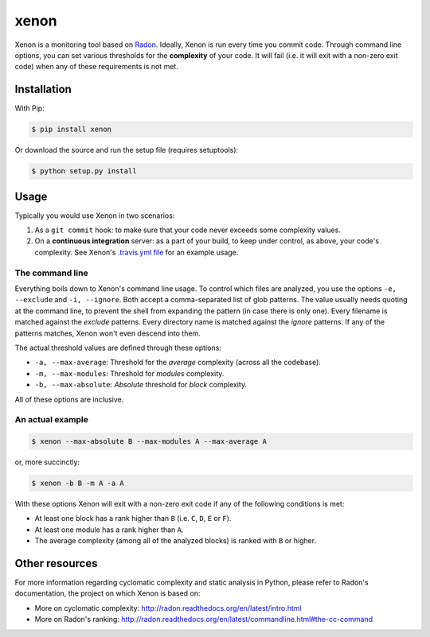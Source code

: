 xenon
=====

.. image:: http://img.shields.io/travis/rubik/xenon/master.svg?style=flat
    :alt: Travis-CI badge
    :target: https://travis-ci.org/rubik/xenon

.. image:: http://img.shields.io/coveralls/rubik/xenon/master.svg?style=flat
    :alt: Coveralls badge
    :target: https://coveralls.io/r/rubik/xenon?branch=master

.. image:: https://pypip.in/v/xenon/badge.png?style=flat
    :alt: PyPI latest version badge
    :target: https://crate.io/packages/xenon

.. image:: https://pypip.in/d/xenon/badge.png?style=flat
    :alt: PyPI downloads badge
    :target: https://pypi.python.org/pypi/xenon/

.. image:: https://pypip.in/format/xenon/badge.svg?style=flat
    :target: https://pypi.python.org/pypi/xenon/
    :alt: Download format

.. image:: https://pypip.in/license/xenon/badge.png?style=flat
    :alt: Xenon license
    :target: https://pypi.python.org/pypi/xenon/

Xenon is a monitoring tool based on `Radon <https://github.com/rubik/radon/>`_.
Ideally, Xenon is run every time you commit code. Through command line options,
you can set various thresholds for the **complexity** of your code. It will
fail (i.e. it will exit with a non-zero exit code) when any of these
requirements is not met.

Installation
------------

With Pip:

.. code-block:: sh

   $ pip install xenon

Or download the source and run the setup file (requires setuptools):

.. code-block:: sh

   $ python setup.py install

Usage
-----

Typically you would use Xenon in two scenarios:

1. As a ``git commit`` hook: to make sure that your code never exceeds some
   complexity values.

2. On a **continuous integration** server: as a part of your build, to keep
   under control, as above, your code's complexity. See Xenon's
   `.travis.yml file`_ for an example usage.

The command line
++++++++++++++++

Everything boils down to Xenon's command line usage.
To control which files are analyzed, you use the options ``-e, --exclude`` and
``-i, --ignore``. Both accept a comma-separated list of glob patterns. The
value usually needs quoting at the command line, to prevent the shell from
expanding the pattern (in case there is only one). Every filename is matched
against the *exclude* patterns. Every directory name is matched against the
*ignore* patterns.  If any of the patterns matches, Xenon won't even descend
into them.

The actual threshold values are defined through these options:

* ``-a, --max-average``: Threshold for the *average* complexity (across all the
  codebase).
* ``-m, --max-modules``: Threshold for *modules* complexity.
* ``-b, --max-absolute``: *Absolute* threshold for *block* complexity.


All of these options are inclusive.

An actual example
+++++++++++++++++

.. code-block:: sh

   $ xenon --max-absolute B --max-modules A --max-average A

or, more succinctly:

.. code-block:: sh

   $ xenon -b B -m A -a A

With these options Xenon will exit with a non-zero exit code if any of the
following conditions is met:

* At least one block has a rank higher than ``B`` (i.e. ``C``, ``D``, ``E`` or
  ``F``).
* At least one module has a rank higher than ``A``.
* The average complexity (among all of the analyzed blocks) is ranked with
  ``B`` or higher.

Other resources
---------------

For more information regarding cyclomatic complexity and static analysis in
Python, please refer to Radon's documentation, the project on which Xenon is
based on:

* More on cyclomatic complexity:
  http://radon.readthedocs.org/en/latest/intro.html
* More on Radon's ranking:
  http://radon.readthedocs.org/en/latest/commandline.html#the-cc-command


.. _.travis.yml file: https://github.com/rubik/xenon/blob/master/.travis.yml
